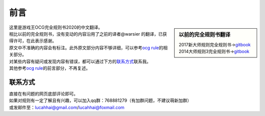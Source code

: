 =======
前言
=======

.. role:: strike
    :class: strike

.. sidebar:: 以前的完全规则书翻译

   | 2017新大师规则完全规则书→\ `gitbook <https://warsier.gitbooks.io/new_master_rule>`__
   | 2014大师规则3完全规则书→\ `gitbook <https://warsier.gitbooks.io/yugioh_master_rule_3/content/>`__

| 这里是游戏王OCG完全规则书2020的中文翻译。
| 相比以前的完全规则书，没有变动的内容沿用了之前的译者@warsier 的翻译，已获得许可，在此表示感谢。
| 原文中不准确的内容会有标注。此外原文部分内容不够详细，可以参考\ `ocg rule <https://ocg-rule.readthedocs.io>`__\ 的相关部分。
| 对某些内容有疑问或发现内容有错误，都可以通过下方的\ 联系方式_\ 联系我。
| 其他参考\ `ocg rule <https://ocg-rule.readthedocs.io>`__\ 的前言部分，不再复述。

联系方式
========

| 直接在有问题的网页底部评论即可。
| 如果对规则有一定了解且有兴趣，可以加入qq群：768881279（有加群问题，不建议萌新加群）
| 或发邮件至：\ lucahhai@gmail.com\ /\ lucahhai@foxmail.com
